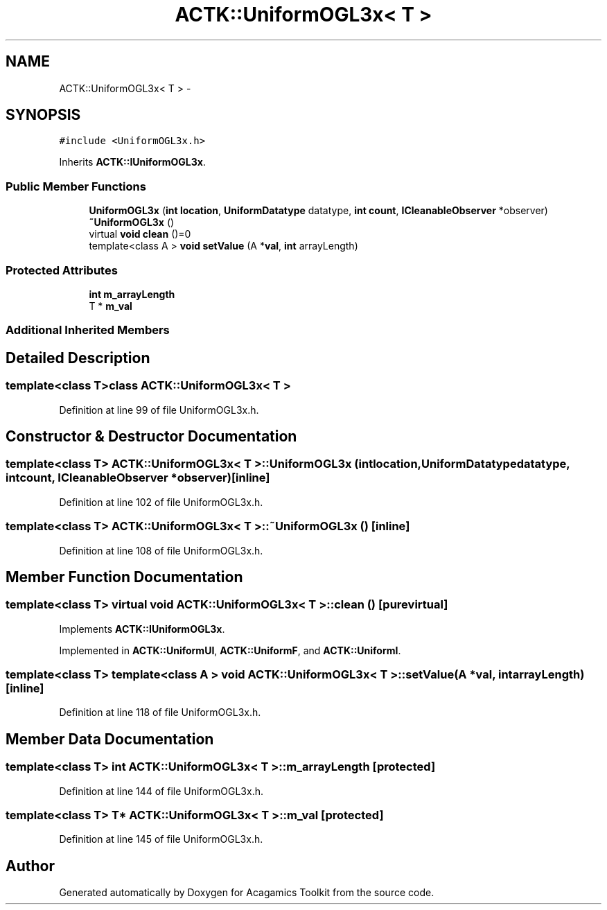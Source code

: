 .TH "ACTK::UniformOGL3x< T >" 3 "Thu Apr 3 2014" "Acagamics Toolkit" \" -*- nroff -*-
.ad l
.nh
.SH NAME
ACTK::UniformOGL3x< T > \- 
.SH SYNOPSIS
.br
.PP
.PP
\fC#include <UniformOGL3x\&.h>\fP
.PP
Inherits \fBACTK::IUniformOGL3x\fP\&.
.SS "Public Member Functions"

.in +1c
.ti -1c
.RI "\fBUniformOGL3x\fP (\fBint\fP \fBlocation\fP, \fBUniformDatatype\fP datatype, \fBint\fP \fBcount\fP, \fBICleanableObserver\fP *observer)"
.br
.ti -1c
.RI "\fB~UniformOGL3x\fP ()"
.br
.ti -1c
.RI "virtual \fBvoid\fP \fBclean\fP ()=0"
.br
.ti -1c
.RI "template<class A > \fBvoid\fP \fBsetValue\fP (A *\fBval\fP, \fBint\fP arrayLength)"
.br
.in -1c
.SS "Protected Attributes"

.in +1c
.ti -1c
.RI "\fBint\fP \fBm_arrayLength\fP"
.br
.ti -1c
.RI "T * \fBm_val\fP"
.br
.in -1c
.SS "Additional Inherited Members"
.SH "Detailed Description"
.PP 

.SS "template<class T>class ACTK::UniformOGL3x< T >"

.PP
Definition at line 99 of file UniformOGL3x\&.h\&.
.SH "Constructor & Destructor Documentation"
.PP 
.SS "template<class T> \fBACTK::UniformOGL3x\fP< T >::\fBUniformOGL3x\fP (\fBint\fPlocation, \fBUniformDatatype\fPdatatype, \fBint\fPcount, \fBICleanableObserver\fP *observer)\fC [inline]\fP"

.PP
Definition at line 102 of file UniformOGL3x\&.h\&.
.SS "template<class T> \fBACTK::UniformOGL3x\fP< T >::~\fBUniformOGL3x\fP ()\fC [inline]\fP"

.PP
Definition at line 108 of file UniformOGL3x\&.h\&.
.SH "Member Function Documentation"
.PP 
.SS "template<class T> virtual \fBvoid\fP \fBACTK::UniformOGL3x\fP< T >::clean ()\fC [pure virtual]\fP"

.PP
Implements \fBACTK::IUniformOGL3x\fP\&.
.PP
Implemented in \fBACTK::UniformUI\fP, \fBACTK::UniformF\fP, and \fBACTK::UniformI\fP\&.
.SS "template<class T> template<class A > \fBvoid\fP \fBACTK::UniformOGL3x\fP< T >::setValue (A *val, \fBint\fParrayLength)\fC [inline]\fP"

.PP
Definition at line 118 of file UniformOGL3x\&.h\&.
.SH "Member Data Documentation"
.PP 
.SS "template<class T> \fBint\fP \fBACTK::UniformOGL3x\fP< T >::m_arrayLength\fC [protected]\fP"

.PP
Definition at line 144 of file UniformOGL3x\&.h\&.
.SS "template<class T> T* \fBACTK::UniformOGL3x\fP< T >::m_val\fC [protected]\fP"

.PP
Definition at line 145 of file UniformOGL3x\&.h\&.

.SH "Author"
.PP 
Generated automatically by Doxygen for Acagamics Toolkit from the source code\&.
